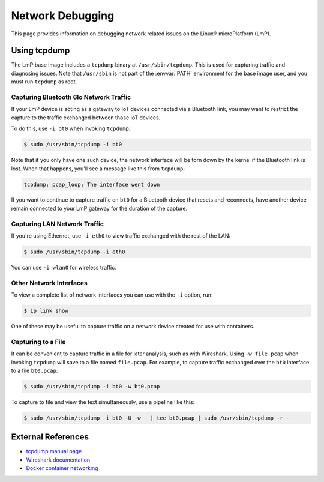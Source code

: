 .. title:: Linux microPlatform Network Debugging
.. meta::
   :description: Learn how to debug network related issues on the Linux microPlatform using tcpdump in this guide for FoundriesFactory.

.. _howto-linux-net-debug:

Network Debugging
=================

This page provides information on debugging network related issues on the Linux® microPlatform (LmP).

Using tcpdump
-------------

The LmP base image includes a ``tcpdump`` binary at ``/usr/sbin/tcpdump``.
This is used for capturing traffic and diagnosing issues.
Note that ``/usr/sbin`` is not part of the :envvar:`PATH` environment for the base image user, and you must run ``tcpdump`` as root.

Capturing Bluetooth 6lo Network Traffic
~~~~~~~~~~~~~~~~~~~~~~~~~~~~~~~~~~~~~~~

If your LmP device is acting as a gateway to IoT devices connected via a Bluetooth link, you may want to restrict the capture to the traffic exchanged between those IoT devices.

To do this, use ``-i bt0`` when invoking ``tcpdump``:

.. code-block:: console

   $ sudo /usr/sbin/tcpdump -i bt0

Note that if you only have one such device, the network interface will be torn down by the kernel if the Bluetooth link is lost.
When that happens, you'll see a message like this from ``tcpdump``:

.. code-block:: none

   tcpdump: pcap_loop: The interface went down

If you want to continue to capture traffic on ``bt0`` for a Bluetooth device that resets and reconnects,
have another device remain connected to your LmP gateway for the duration of the capture.

Capturing LAN Network Traffic
~~~~~~~~~~~~~~~~~~~~~~~~~~~~~

If you're using Ethernet, use ``-i eth0`` to view traffic exchanged with the rest of the LAN:

.. code-block:: console

   $ sudo /usr/sbin/tcpdump -i eth0

You can use ``-i wlan0`` for wireless traffic.

Other Network Interfaces
~~~~~~~~~~~~~~~~~~~~~~~~

To view a complete list of network interfaces you can use with the ``-i`` option, run:

.. code-block:: console

   $ ip link show

One of these may be useful to capture traffic on a network device created for use with containers.

Capturing to a File
~~~~~~~~~~~~~~~~~~~

It can be convenient to capture traffic in a file for later analysis, such as with Wireshark.
Using ``-w file.pcap`` when invoking ``tcpdump`` will save to a file named ``file.pcap``.
For example, to capture traffic exchanged over the ``bt0`` interface to a file ``bt0.pcap``:

.. code-block:: console

   $ sudo /usr/sbin/tcpdump -i bt0 -w bt0.pcap

To capture to file and view the text simultaneously, use a pipeline like this:

.. code-block:: console

   $ sudo /usr/sbin/tcpdump -i bt0 -U -w - | tee bt0.pcap | sudo /usr/sbin/tcpdump -r -

External References
-------------------

- `tcpdump manual page`_
- `Wireshark documentation`_
- `Docker container networking`_

.. _Docker container networking:
   https://docs.docker.com/network/

.. _tcpdump manual page:
   https://www.tcpdump.org/tcpdump_man.html

.. _Wireshark:
   https://www.wireshark.org/

.. _Wireshark documentation:
   https://www.wireshark.org/docs/
